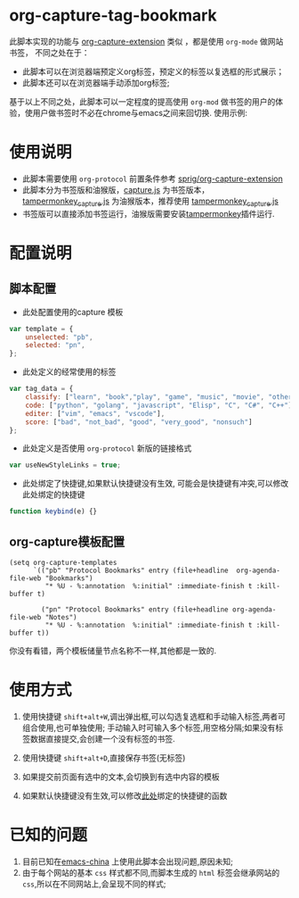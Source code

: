 * org-capture-tag-bookmark
此脚本实现的功能与 [[https://github.com/sprig/org-capture-extension][org-capture-extension]] 类似 ，都是使用 ~org-mode~ 做网站书签，
不同之处在于：
- 此脚本可以在浏览器端预定义org标签，预定义的标签以复选框的形式展示；
- 此脚本还可以在浏览器端手动添加org标签;
基于以上不同之处，此脚本可以一定程度的提高使用 ~org-mod~ 做书签的用户的体验，使用户做书签时不必在chrome与emacs之间来回切换.
使用示例:
[[./demonstration.gif]]
* 使用说明
- 此脚本需要使用 ~org-protocol~ 前置条件参考 [[https://github.com/sprig/org-capture-extension][sprig/org-capture-extension]]
- 此脚本分为书签版和油猴版，[[./capture.js][capture.js]] 为书签版本，[[./tampermonkey_capture.js][tampermonkey_capture.js]] 为油猴版本，推荐使用 [[./tampermonkey_capture.js][tampermonkey_capture.js]]
- 书签版可以直接添加书签运行，油猴版需要安装[[https://tamperjmonkey.net/][tampermonkey]]插件运行.
* 配置说明
** 脚本配置
- 此处配置使用的capture 模板
#+BEGIN_SRC javascript
  var template = {
      unselected: "pb",
      selected: "pn",
  };
#+END_SRC

- 此处定义的经常使用的标签
#+BEGIN_SRC javascript
  var tag_data = {
      classify: ["learn", "book","play", "game", "music", "movie", "other"],
      code: ["python", "golang", "javascript", "Elisp", "C", "C#", "C++"],
      editer: ["vim", "emacs", "vscode"],
      score: ["bad", "not_bad", "good", "very_good", "nonsuch"]
  };
#+END_SRC

- 此处定义是否使用 ~org-protocol~ 新版的链接格式
#+BEGIN_SRC javascript
  var useNewStyleLinks = true;
#+END_SRC

- 此处绑定了快捷键,如果默认快捷键没有生效, 可能会是快捷键有冲突,可以修改此处绑定的快捷键 <<keybind>>
#+BEGIN_SRC javascript
  function keybind(e) {}
#+END_SRC

** org-capture模板配置
#+BEGIN_SRC elisp
  (setq org-capture-templates
        `(("pb" "Protocol Bookmarks" entry (file+headline  org-agenda-file-web "Bookmarks")
           "* %U - %:annotation  %:initial" :immediate-finish t :kill-buffer t)

          ("pn" "Protocol Bookmarks" entry (file+headline org-agenda-file-web "Notes")
           "* %U - %:annotation  %:initial" :immediate-finish t :kill-buffer t))
#+END_SRC
你没有看错，两个模板储量节点名称不一样,其他都是一致的.
* 使用方式
1. 使用快捷键 ~shift+alt+W~,调出弹出框,可以勾选复选框和手动输入标签,两者可组合使用,也可单独使用;
   手动输入时可输入多个标签,用空格分隔;如果没有标签数据直接提交,会创建一个没有标签的书签.

2. 使用快捷键 ~shift+alt+D~,直接保存书签(无标签)

3. 如果提交前页面有选中的文本,会切换到有选中内容的模板

4. 如果默认快捷键没有生效,可以修改[[keybind][此处]]绑定的快捷键的函数

* 已知的问题
1. 目前已知在[[https://emacs-china.org][emacs-china]] 上使用此脚本会出现问题,原因未知;
2. 由于每个网站的基本 ~css~ 样式都不同,而脚本生成的 ~html~ 标签会继承网站的 ~css~,所以在不同网站上,会呈现不同的样式;
